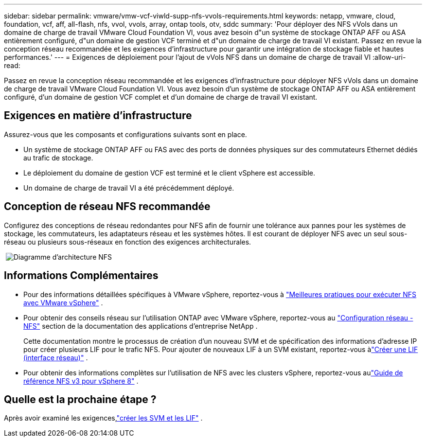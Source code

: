 ---
sidebar: sidebar 
permalink: vmware/vmw-vcf-viwld-supp-nfs-vvols-requirements.html 
keywords: netapp, vmware, cloud, foundation, vcf, aff, all-flash, nfs, vvol, vvols, array, ontap tools, otv, sddc 
summary: 'Pour déployer des NFS vVols dans un domaine de charge de travail VMware Cloud Foundation VI, vous avez besoin d"un système de stockage ONTAP AFF ou ASA entièrement configuré, d"un domaine de gestion VCF terminé et d"un domaine de charge de travail VI existant.  Passez en revue la conception réseau recommandée et les exigences d’infrastructure pour garantir une intégration de stockage fiable et hautes performances.' 
---
= Exigences de déploiement pour l'ajout de vVols NFS dans un domaine de charge de travail VI
:allow-uri-read: 


[role="lead"]
Passez en revue la conception réseau recommandée et les exigences d’infrastructure pour déployer NFS vVols dans un domaine de charge de travail VMware Cloud Foundation VI.  Vous avez besoin d'un système de stockage ONTAP AFF ou ASA entièrement configuré, d'un domaine de gestion VCF complet et d'un domaine de charge de travail VI existant.



== Exigences en matière d'infrastructure

Assurez-vous que les composants et configurations suivants sont en place.

* Un système de stockage ONTAP AFF ou FAS avec des ports de données physiques sur des commutateurs Ethernet dédiés au trafic de stockage.
* Le déploiement du domaine de gestion VCF est terminé et le client vSphere est accessible.
* Un domaine de charge de travail VI a été précédemment déployé.




== Conception de réseau NFS recommandée

Configurez des conceptions de réseau redondantes pour NFS afin de fournir une tolérance aux pannes pour les systèmes de stockage, les commutateurs, les adaptateurs réseau et les systèmes hôtes.  Il est courant de déployer NFS avec un seul sous-réseau ou plusieurs sous-réseaux en fonction des exigences architecturales.

{nbsp}image:vmware-vcf-aff-070.png["Diagramme d'architecture NFS"] {nbsp}



== Informations Complémentaires

* Pour des informations détaillées spécifiques à VMware vSphere, reportez-vous à https://www.vmware.com/docs/vmw-best-practices-running-nfs-vmware-vsphere["Meilleures pratiques pour exécuter NFS avec VMware vSphere"] .
* Pour obtenir des conseils réseau sur l'utilisation ONTAP avec VMware vSphere, reportez-vous au https://docs.netapp.com/us-en/ontap-apps-dbs/vmware/vmware-vsphere-network.html#nfs["Configuration réseau - NFS"] section de la documentation des applications d'entreprise NetApp .
+
Cette documentation montre le processus de création d'un nouveau SVM et de spécification des informations d'adresse IP pour créer plusieurs LIF pour le trafic NFS.  Pour ajouter de nouveaux LIF à un SVM existant, reportez-vous àlink:https://docs.netapp.com/us-en/ontap/networking/create_a_lif.html["Créer une LIF (interface réseau)"] .

* Pour obtenir des informations complètes sur l'utilisation de NFS avec les clusters vSphere, reportez-vous aulink:vmw-vvf-overview.html["Guide de référence NFS v3 pour vSphere 8"] .




== Quelle est la prochaine étape ?

Après avoir examiné les exigences,link:vmw-vcf-viwld-supp-nfs-vvols-svm-lifs.html["créer les SVM et les LIF"] .
